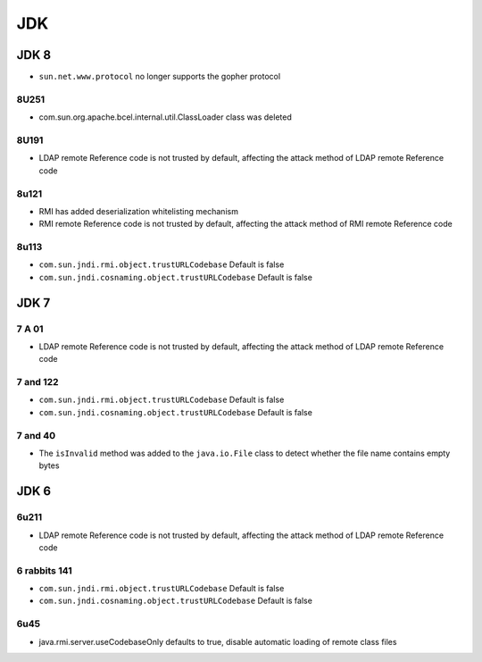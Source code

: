 JDK
========================================

JDK 8
----------------------------------------
- ``sun.net.www.protocol`` no longer supports the gopher protocol

8U251
~~~~~~~~~~~~~~~~~~~~~~~~~~~~~~~~~~~~~~~~
- com.sun.org.apache.bcel.internal.util.ClassLoader class was deleted

8U191
~~~~~~~~~~~~~~~~~~~~~~~~~~~~~~~~~~~~~~~~
- LDAP remote Reference code is not trusted by default, affecting the attack method of LDAP remote Reference code

8u121
~~~~~~~~~~~~~~~~~~~~~~~~~~~~~~~~~~~~~~~~
- RMI has added deserialization whitelisting mechanism
- RMI remote Reference code is not trusted by default, affecting the attack method of RMI remote Reference code

8u113
~~~~~~~~~~~~~~~~~~~~~~~~~~~~~~~~~~~~~~~~
- ``com.sun.jndi.rmi.object.trustURLCodebase`` Default is false
- ``com.sun.jndi.cosnaming.object.trustURLCodebase`` Default is false

JDK 7
----------------------------------------

7 A 01
~~~~~~~~~~~~~~~~~~~~~~~~~~~~~~~~~~~~~~~~
- LDAP remote Reference code is not trusted by default, affecting the attack method of LDAP remote Reference code

7 and 122
~~~~~~~~~~~~~~~~~~~~~~~~~~~~~~~~~~~~~~~~
- ``com.sun.jndi.rmi.object.trustURLCodebase`` Default is false
- ``com.sun.jndi.cosnaming.object.trustURLCodebase`` Default is false

7 and 40
~~~~~~~~~~~~~~~~~~~~~~~~~~~~~~~~~~~~~~~~
- The ``isInvalid`` method was added to the ``java.io.File`` class to detect whether the file name contains empty bytes

JDK 6
----------------------------------------

6u211
~~~~~~~~~~~~~~~~~~~~~~~~~~~~~~~~~~~~~~~~
- LDAP remote Reference code is not trusted by default, affecting the attack method of LDAP remote Reference code

6 rabbits 141
~~~~~~~~~~~~~~~~~~~~~~~~~~~~~~~~~~~~~~~~
- ``com.sun.jndi.rmi.object.trustURLCodebase`` Default is false
- ``com.sun.jndi.cosnaming.object.trustURLCodebase`` Default is false

6u45
~~~~~~~~~~~~~~~~~~~~~~~~~~~~~~~~~~~~~~~~
- java.rmi.server.useCodebaseOnly defaults to true, disable automatic loading of remote class files
